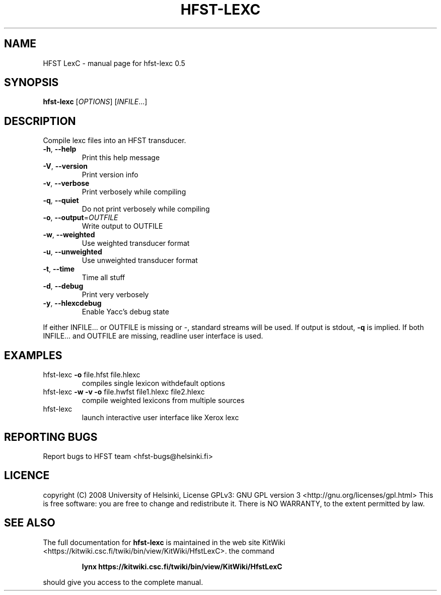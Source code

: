 .TH HFST-LEXC "1" "August 2009" "hfst-lexc 0.5" "User Commands"
.SH NAME
HFST LexC \- manual page for hfst-lexc 0.5
.SH SYNOPSIS
.B hfst-lexc
[\fIOPTIONS\fR] [\fIINFILE\fR...]
.SH DESCRIPTION
Compile lexc files into an HFST transducer.
.TP
\fB\-h\fR, \fB\-\-help\fR
Print this help message
.TP
\fB\-V\fR, \fB\-\-version\fR
Print version info
.TP
\fB\-v\fR, \fB\-\-verbose\fR
Print verbosely while compiling
.TP
\fB\-q\fR, \fB\-\-quiet\fR
Do not print verbosely while compiling
.TP
\fB\-o\fR, \fB\-\-output\fR=\fIOUTFILE\fR
Write output to OUTFILE
.TP
\fB\-w\fR, \fB\-\-weighted\fR
Use weighted transducer format
.TP
\fB\-u\fR, \fB\-\-unweighted\fR
Use unweighted transducer format
.TP
\fB\-t\fR, \fB\-\-time\fR
Time all stuff
.TP
\fB\-d\fR, \fB\-\-debug\fR
Print very verbosely
.TP
\fB\-y\fR, \fB\-\-hlexcdebug\fR
Enable Yacc's debug state
.PP
If either INFILE... or OUTFILE is missing or \-, standard streams will be used.
If output is stdout, \fB\-q\fR is implied.
If both INFILE... and OUTFILE are missing, readline user interface is used.
.SH EXAMPLES
.TP
hfst\-lexc \fB\-o\fR file.hfst file.hlexc
compiles single lexicon withdefault options
.TP
hfst\-lexc \fB\-w\fR \fB\-v\fR \fB\-o\fR file.hwfst file1.hlexc file2.hlexc
compile weighted lexicons from multiple sources
.TP
hfst\-lexc
launch interactive user interface like Xerox lexc
.SH "REPORTING BUGS"
Report bugs to HFST team <hfst\-bugs@helsinki.fi>
.SH "LICENCE"
copyright (C) 2008 University of Helsinki,
License GPLv3: GNU GPL version 3 <http://gnu.org/licenses/gpl.html>
This is free software: you are free to change and redistribute it.
There is NO WARRANTY, to the extent permitted by law.
.SH "SEE ALSO"
The full documentation for
.B hfst-lexc
is maintained in the web site KitWiki <https://kitwiki.csc.fi/twiki/bin/view/KitWiki/HfstLexC>.
the command
.IP
.B lynx https://kitwiki.csc.fi/twiki/bin/view/KitWiki/HfstLexC 
.PP
should give you access to the complete manual.
